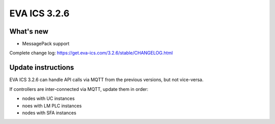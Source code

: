 EVA ICS 3.2.6
*************

What's new
==========

- MessagePack support

Complete change log: https://get.eva-ics.com/3.2.6/stable/CHANGELOG.html

Update instructions
===================

EVA ICS 3.2.6 can handle API calls via MQTT from the previous versions, but not
vice-versa.

If controllers are inter-connected via MQTT, update them in order:

* nodes with UC instances
* noes with LM PLC instances
* nodes with SFA instances
